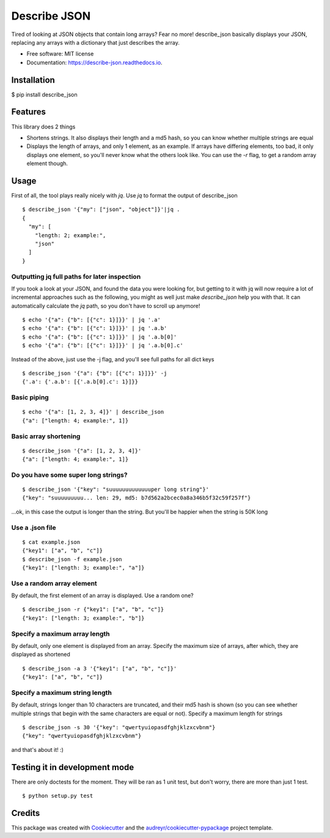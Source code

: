 =============
Describe JSON
=============


.. image:: https://img.shields.io/pypi/v/describe_json.svg
        :target: https://pypi.python.org/pypi/describe_json

.. image:: https://img.shields.io/travis/vladiibine/describe_json.svg
        :target: https://travis-ci.org/vladiibine/describe_json

.. image:: https://readthedocs.org/projects/describe-json/badge/?version=latest
        :target: https://describe-json.readthedocs.io/en/latest/?badge=latest
        :alt: Documentation Status


Tired of looking at JSON objects that contain long arrays? Fear no more!
describe_json basically displays your JSON, replacing any arrays with a dictionary that just describes the array.



* Free software: MIT license
* Documentation: https://describe-json.readthedocs.io.


Installation
------------
$ pip install describe_json


Features
--------
This library does 2 things

* Shortens strings. It also displays their length and a md5 hash, so you can know whether multiple strings are equal
* Displays the length of arrays, and only 1 element, as an example. If arrays have differing elements, too bad, it only displays one element, so you'll never know what the others look like. You can use the `-r` flag, to get a random array element though.

Usage
-----
First of all, the tool plays really nicely with `jq`. Use `jq` to format the output of describe_json

::

  $ describe_json '{"my": ["json", "object"]}'|jq .
  {
    "my": [
      "length: 2; example:",
      "json"
    ]
  }

Outputting jq full paths for later inspection
^^^^^^^^^^^^^^^^^^^^^^^^^^^^^^^^^^^^^^^^^^^^^
If you took a look at your JSON, and found the data you were looking for, 
but getting to it with jq will now require a lot of incremental approaches such as 
the following, you might as well just make `describe_json` help you with that.
It can automatically calculate the `jq` path, so you don't have to scroll up anymore!

::

    $ echo '{"a": {"b": [{"c": 1}]}}' | jq '.a'
    $ echo '{"a": {"b": [{"c": 1}]}}' | jq '.a.b'
    $ echo '{"a": {"b": [{"c": 1}]}}' | jq '.a.b[0]'
    $ echo '{"a": {"b": [{"c": 1}]}}' | jq '.a.b[0].c'


Instead of the above, just use the -j flag, and you'll see full paths for all dict keys

::

    $ describe_json '{"a": {"b": [{"c": 1}]}}' -j
    {'.a': {'.a.b': [{'.a.b[0].c': 1}]}}



Basic piping
^^^^^^^^^^^^

::

  $ echo '{"a": [1, 2, 3, 4]}' | describe_json
  {"a": ["length: 4; example:", 1]}

Basic array shortening
^^^^^^^^^^^^^^^^^^^^^^

::

  $ describe_json '{"a": [1, 2, 3, 4]}'
  {"a": ["length: 4; example:", 1]}


Do you have some super long strings?
^^^^^^^^^^^^^^^^^^^^^^^^^^^^^^^^^^^^^^^^^^

::

    $ describe_json '{"key": "suuuuuuuuuuuuuper long string"}'
    {"key": "suuuuuuuuu... len: 29, md5: b7d562a2bcec0a8a346b5f32c59f257f"}

...ok, in this case the output is longer than the string. But you'll be happier when the string is 50K long

Use a .json file
^^^^^^^^^^^^^^^^^^^^^
::

  $ cat example.json 
  {"key1": ["a", "b", "c"]}
  $ describe_json -f example.json 
  {"key1": ["length: 3; example:", "a"]}


Use a random array element
^^^^^^^^^^^^^^^^^^^^^^^^^^^^^^^^^^^^^^^^^^
By default, the first element of an array is displayed. Use a random one?

::

  $ describe_json -r {"key1": ["a", "b", "c"]}
  {"key1": ["length: 3; example:", "b"]}

Specify a maximum array length
^^^^^^^^^^^^^^^^^^^^^^^^^^^^^^^^^^^^^^^^^^
By default, only one element is displayed from an array. Specify the maximum size of arrays, after which, they are displayed as shortened

::

  $ describe_json -a 3 '{"key1": ["a", "b", "c"]}'
  {"key1": ["a", "b", "c"]}

Specify a maximum string length
^^^^^^^^^^^^^^^^^^^^^^^^^^^^^^^^^^^^^^^^^^
By default, strings longer than 10 characters are truncated, and their md5 hash is shown (so you can see whether multiple strings that begin with the same characters are equal or not). Specify a maximum length for strings

::

  $ describe_json -s 30 '{"key": "qwertyuiopasdfghjklzxcvbnm"}
  {"key": "qwertyuiopasdfghjklzxcvbnm"}


and that's about it! :)

Testing it in development mode
------------------------------
There are only doctests for the moment. They will be ran as 1 unit test, but don't worry, there are more than just 1 test.

::

  $ python setup.py test



Credits
-------

This package was created with Cookiecutter_ and the `audreyr/cookiecutter-pypackage`_ project template.

.. _Cookiecutter: https://github.com/audreyr/cookiecutter
.. _`audreyr/cookiecutter-pypackage`: https://github.com/audreyr/cookiecutter-pypackage
